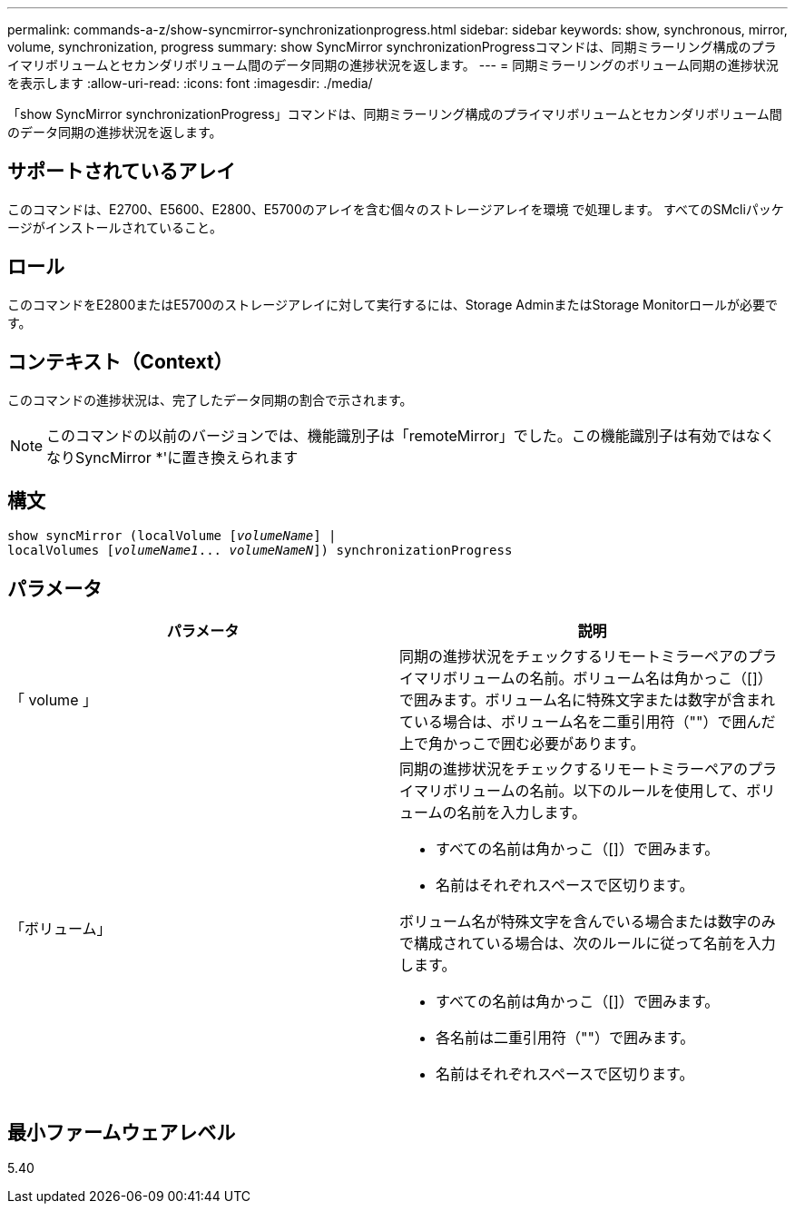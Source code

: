 ---
permalink: commands-a-z/show-syncmirror-synchronizationprogress.html 
sidebar: sidebar 
keywords: show, synchronous, mirror, volume, synchronization, progress 
summary: show SyncMirror synchronizationProgressコマンドは、同期ミラーリング構成のプライマリボリュームとセカンダリボリューム間のデータ同期の進捗状況を返します。 
---
= 同期ミラーリングのボリューム同期の進捗状況を表示します
:allow-uri-read: 
:icons: font
:imagesdir: ./media/


[role="lead"]
「show SyncMirror synchronizationProgress」コマンドは、同期ミラーリング構成のプライマリボリュームとセカンダリボリューム間のデータ同期の進捗状況を返します。



== サポートされているアレイ

このコマンドは、E2700、E5600、E2800、E5700のアレイを含む個々のストレージアレイを環境 で処理します。 すべてのSMcliパッケージがインストールされていること。



== ロール

このコマンドをE2800またはE5700のストレージアレイに対して実行するには、Storage AdminまたはStorage Monitorロールが必要です。



== コンテキスト（Context）

このコマンドの進捗状況は、完了したデータ同期の割合で示されます。

[NOTE]
====
このコマンドの以前のバージョンでは、機能識別子は「remoteMirror」でした。この機能識別子は有効ではなくなりSyncMirror *'に置き換えられます

====


== 構文

[listing, subs="+macros"]
----
show syncMirror (localVolume pass:quotes[[_volumeName_]] |
localVolumes pass:quotes[[_volumeName1_... _volumeNameN_]]) synchronizationProgress
----


== パラメータ

[cols="2*"]
|===
| パラメータ | 説明 


 a| 
「 volume 」
 a| 
同期の進捗状況をチェックするリモートミラーペアのプライマリボリュームの名前。ボリューム名は角かっこ（[]）で囲みます。ボリューム名に特殊文字または数字が含まれている場合は、ボリューム名を二重引用符（""）で囲んだ上で角かっこで囲む必要があります。



 a| 
「ボリューム」
 a| 
同期の進捗状況をチェックするリモートミラーペアのプライマリボリュームの名前。以下のルールを使用して、ボリュームの名前を入力します。

* すべての名前は角かっこ（[]）で囲みます。
* 名前はそれぞれスペースで区切ります。


ボリューム名が特殊文字を含んでいる場合または数字のみで構成されている場合は、次のルールに従って名前を入力します。

* すべての名前は角かっこ（[]）で囲みます。
* 各名前は二重引用符（""）で囲みます。
* 名前はそれぞれスペースで区切ります。


|===


== 最小ファームウェアレベル

5.40
